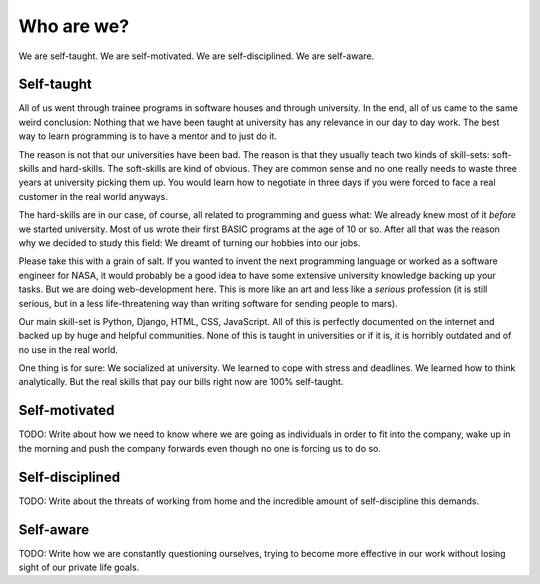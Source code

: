 Who are we?
============

We are self-taught. We are self-motivated. We are self-disciplined. We are
self-aware.

Self-taught
-----------

All of us went through trainee programs in software houses and through
university. In the end, all of us came to the same weird conclusion: Nothing
that we have been taught at university has any relevance in our day to day
work. The best way to learn programming is to have a mentor and to just do it.

The reason is not that our universities have been bad. The reason is that they
usually teach two kinds of skill-sets: soft-skills and hard-skills. The
soft-skills are kind of obvious. They are common sense and no one really needs
to waste three years at university picking them up. You would learn how to
negotiate in three days if you were forced to face a real customer in the real
world anyways.

The hard-skills are in our case, of course, all related to programming and
guess what: We already knew most of it *before* we started university. Most of
us wrote their first BASIC programs at the age of 10 or so. After all that was
the reason why we decided to study this field: We dreamt of turning our hobbies
into our jobs.

Please take this with a grain of salt. If you wanted to invent the next
programming language or worked as a software engineer for NASA, it would
probably be a good idea to have some extensive university knowledge backing up
your tasks. But we are doing web-development here. This is more like an art and
less like a *serious* profession (it is still serious, but in a less
life-threatening way than writing software for sending people to mars).

Our main skill-set is Python, Django, HTML, CSS, JavaScript. All of this is
perfectly documented on the internet and backed up by huge and helpful
communities. None of this is taught in universities or if it is, it is horribly
outdated and of no use in the real world.

One thing is for sure: We socialized at university. We learned to cope with
stress and deadlines. We learned how to think analytically. But the real skills
that pay our bills right now are 100% self-taught.

Self-motivated
--------------

TODO: Write about how we need to know where we are going as individuals in
order to fit into the company, wake up in the morning and push the company
forwards even though no one is forcing us to do so.

Self-disciplined
----------------

TODO: Write about the threats of working from home and the incredible amount
of self-discipline this demands.

Self-aware
----------

TODO: Write how we are constantly questioning ourselves, trying to become more
effective in our work without losing sight of our private life goals.

